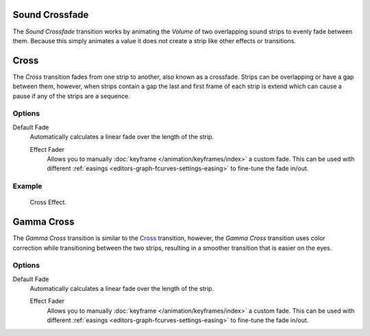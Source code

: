 .. _bpy.ops.sequencer.crossfade_sounds:

***************
Sound Crossfade
***************

The *Sound Crossfade* transition works by animating the *Volume*
of two overlapping sound strips to evenly fade between them.
Because this simply animates a value it does not create a strip like other effects or transitions.


.. _bpy.types.CrossSequence:

*****
Cross
*****

The *Cross* transition fades from one strip to another, also known as a crossfade.
Strips can be overlapping or have a gap between them,
however, when strips contain a gap the last and first frame of each strip
is extend which can cause a pause if any of the strips are a sequence.


Options
=======

Default Fade
   Automatically calculates a linear fade over the length of the strip.

   Effect Fader
      Allows you to manually :doc:`keyframe </animation/keyframes/index>` a custom fade.
      This can be used with different :ref:`easings <editors-graph-fcurves-settings-easing>`
      to fine-tune the fade in/out.


Example
=======

.. figure:: /images/sequencer_sequencer_strips_effects_cross_example.png

   Cross Effect.


.. _bpy.types.GammaCrossSequence:

***********
Gamma Cross
***********

The *Gamma Cross* transition is similar to the `Cross`_ transition,
however, the *Gamma Cross* transition uses color correction while transitioning between the two strips,
resulting in a smoother transition that is easier on the eyes.


Options
=======

Default Fade
   Automatically calculates a linear fade over the length of the strip.

   Effect Fader
      Allows you to manually :doc:`keyframe </animation/keyframes/index>` a custom fade.
      This can be used with different :ref:`easings <editors-graph-fcurves-settings-easing>`
      to fine-tune the fade in/out.

